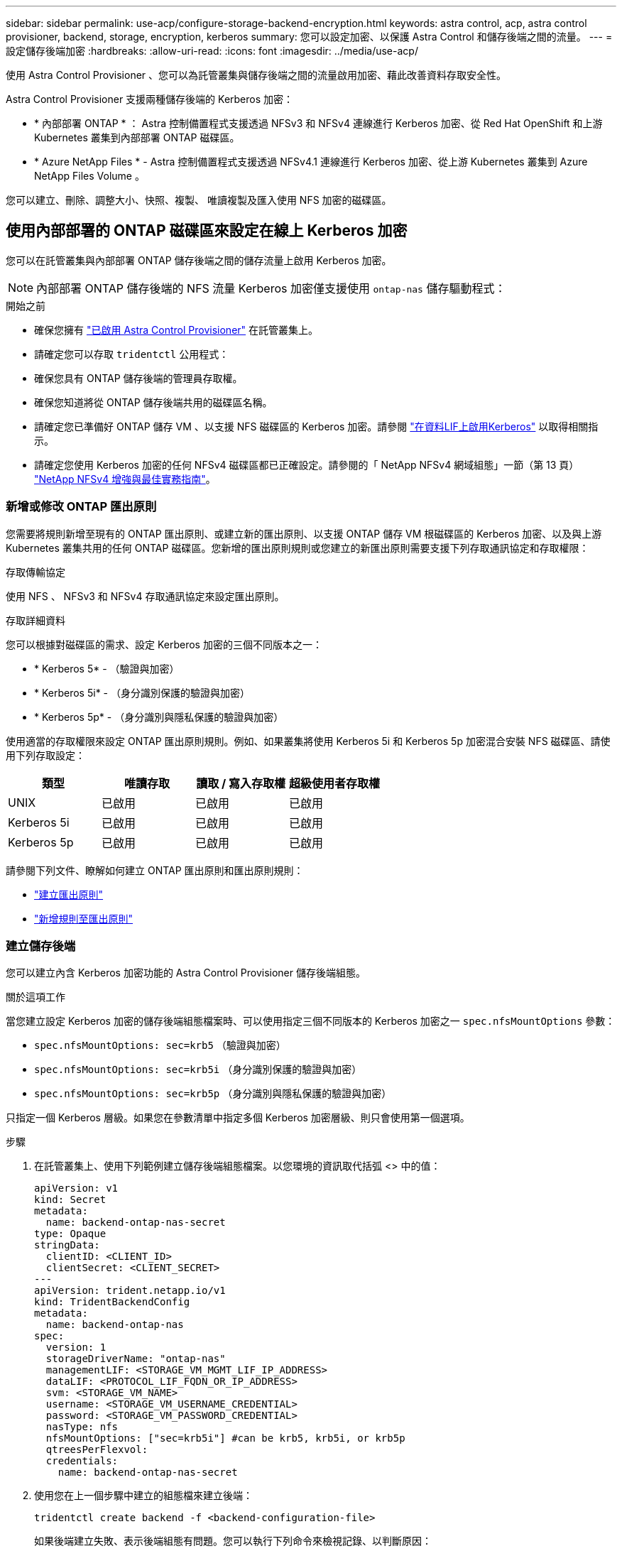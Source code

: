 ---
sidebar: sidebar 
permalink: use-acp/configure-storage-backend-encryption.html 
keywords: astra control, acp, astra control provisioner, backend, storage, encryption, kerberos 
summary: 您可以設定加密、以保護 Astra Control 和儲存後端之間的流量。 
---
= 設定儲存後端加密
:hardbreaks:
:allow-uri-read: 
:icons: font
:imagesdir: ../media/use-acp/


[role="lead"]
使用 Astra Control Provisioner 、您可以為託管叢集與儲存後端之間的流量啟用加密、藉此改善資料存取安全性。

Astra Control Provisioner 支援兩種儲存後端的 Kerberos 加密：

* * 內部部署 ONTAP * ： Astra 控制備置程式支援透過 NFSv3 和 NFSv4 連線進行 Kerberos 加密、從 Red Hat OpenShift 和上游 Kubernetes 叢集到內部部署 ONTAP 磁碟區。
* * Azure NetApp Files * - Astra 控制備置程式支援透過 NFSv4.1 連線進行 Kerberos 加密、從上游 Kubernetes 叢集到 Azure NetApp Files Volume 。


您可以建立、刪除、調整大小、快照、複製、 唯讀複製及匯入使用 NFS 加密的磁碟區。



== 使用內部部署的 ONTAP 磁碟區來設定在線上 Kerberos 加密

您可以在託管叢集與內部部署 ONTAP 儲存後端之間的儲存流量上啟用 Kerberos 加密。


NOTE: 內部部署 ONTAP 儲存後端的 NFS 流量 Kerberos 加密僅支援使用 `ontap-nas` 儲存驅動程式：

.開始之前
* 確保您擁有 link:../get-started/enable-acp.html["已啟用 Astra Control Provisioner"] 在託管叢集上。
* 請確定您可以存取 `tridentctl` 公用程式：
* 確保您具有 ONTAP 儲存後端的管理員存取權。
* 確保您知道將從 ONTAP 儲存後端共用的磁碟區名稱。
* 請確定您已準備好 ONTAP 儲存 VM 、以支援 NFS 磁碟區的 Kerberos 加密。請參閱 https://docs.netapp.com/us-en/ontap/nfs-config/create-kerberos-config-task.html["在資料LIF上啟用Kerberos"^] 以取得相關指示。
* 請確定您使用 Kerberos 加密的任何 NFSv4 磁碟區都已正確設定。請參閱的「 NetApp NFSv4 網域組態」一節（第 13 頁） https://www.netapp.com/media/16398-tr-3580.pdf["NetApp NFSv4 增強與最佳實務指南"^]。




=== 新增或修改 ONTAP 匯出原則

您需要將規則新增至現有的 ONTAP 匯出原則、或建立新的匯出原則、以支援 ONTAP 儲存 VM 根磁碟區的 Kerberos 加密、以及與上游 Kubernetes 叢集共用的任何 ONTAP 磁碟區。您新增的匯出原則規則或您建立的新匯出原則需要支援下列存取通訊協定和存取權限：

.存取傳輸協定
使用 NFS 、 NFSv3 和 NFSv4 存取通訊協定來設定匯出原則。

.存取詳細資料
您可以根據對磁碟區的需求、設定 Kerberos 加密的三個不同版本之一：

* * Kerberos 5* - （驗證與加密）
* * Kerberos 5i* - （身分識別保護的驗證與加密）
* * Kerberos 5p* - （身分識別與隱私保護的驗證與加密）


使用適當的存取權限來設定 ONTAP 匯出原則規則。例如、如果叢集將使用 Kerberos 5i 和 Kerberos 5p 加密混合安裝 NFS 磁碟區、請使用下列存取設定：

|===
| 類型 | 唯讀存取 | 讀取 / 寫入存取權 | 超級使用者存取權 


| UNIX | 已啟用 | 已啟用 | 已啟用 


| Kerberos 5i | 已啟用 | 已啟用 | 已啟用 


| Kerberos 5p | 已啟用 | 已啟用 | 已啟用 
|===
請參閱下列文件、瞭解如何建立 ONTAP 匯出原則和匯出原則規則：

* https://docs.netapp.com/us-en/ontap/nfs-config/create-export-policy-task.html["建立匯出原則"^]
* https://docs.netapp.com/us-en/ontap/nfs-config/add-rule-export-policy-task.html["新增規則至匯出原則"^]




=== 建立儲存後端

您可以建立內含 Kerberos 加密功能的 Astra Control Provisioner 儲存後端組態。

.關於這項工作
當您建立設定 Kerberos 加密的儲存後端組態檔案時、可以使用指定三個不同版本的 Kerberos 加密之一 `spec.nfsMountOptions` 參數：

* `spec.nfsMountOptions: sec=krb5` （驗證與加密）
* `spec.nfsMountOptions: sec=krb5i` （身分識別保護的驗證與加密）
* `spec.nfsMountOptions: sec=krb5p` （身分識別與隱私保護的驗證與加密）


只指定一個 Kerberos 層級。如果您在參數清單中指定多個 Kerberos 加密層級、則只會使用第一個選項。

.步驟
. 在託管叢集上、使用下列範例建立儲存後端組態檔案。以您環境的資訊取代括弧 <> 中的值：
+
[source, yaml]
----
apiVersion: v1
kind: Secret
metadata:
  name: backend-ontap-nas-secret
type: Opaque
stringData:
  clientID: <CLIENT_ID>
  clientSecret: <CLIENT_SECRET>
---
apiVersion: trident.netapp.io/v1
kind: TridentBackendConfig
metadata:
  name: backend-ontap-nas
spec:
  version: 1
  storageDriverName: "ontap-nas"
  managementLIF: <STORAGE_VM_MGMT_LIF_IP_ADDRESS>
  dataLIF: <PROTOCOL_LIF_FQDN_OR_IP_ADDRESS>
  svm: <STORAGE_VM_NAME>
  username: <STORAGE_VM_USERNAME_CREDENTIAL>
  password: <STORAGE_VM_PASSWORD_CREDENTIAL>
  nasType: nfs
  nfsMountOptions: ["sec=krb5i"] #can be krb5, krb5i, or krb5p
  qtreesPerFlexvol:
  credentials:
    name: backend-ontap-nas-secret
----
. 使用您在上一個步驟中建立的組態檔來建立後端：
+
[source, console]
----
tridentctl create backend -f <backend-configuration-file>
----
+
如果後端建立失敗、表示後端組態有問題。您可以執行下列命令來檢視記錄、以判斷原因：

+
[source, console]
----
tridentctl logs
----
+
識別並修正組態檔的問題之後、您可以再次執行create命令。





=== 建立儲存類別

您可以建立儲存類別、以使用 Kerberos 加密來配置磁碟區。

.關於這項工作
當您建立儲存類別物件時、可以使用指定三個不同版本的 Kerberos 加密之一 `mountOptions` 參數：

* `mountOptions: sec=krb5` （驗證與加密）
* `mountOptions: sec=krb5i` （身分識別保護的驗證與加密）
* `mountOptions: sec=krb5p` （身分識別與隱私保護的驗證與加密）


只指定一個 Kerberos 層級。如果您在參數清單中指定多個 Kerberos 加密層級、則只會使用第一個選項。如果您在儲存後端組態中指定的加密層級與您在儲存類別物件中指定的層級不同、則儲存類別物件會優先。

.步驟
. 使用以下範例建立 StorageClass Kubernetes 物件：
+
[source, yaml]
----
apiVersion: storage.k8s.io/v1
kind: StorageClass
metadata:
  name: ontap-nas-sc
provisioner: csi.trident.netapp.io
mountOptions: ["sec=krb5i"] #can be krb5, krb5i, or krb5p
parameters:
  backendType: "ontap-nas"
  storagePools: "ontapnas_pool"
  trident.netapp.io/nasType: "nfs"
allowVolumeExpansion: True
----
. 建立儲存類別：
+
[source, console]
----
kubectl create -f sample-input/storage-class-ontap-nas-sc.yaml
----
. 確定已建立儲存類別：
+
[source, console]
----
kubectl get sc ontap-nas-sc
----
+
您應該會看到類似下列的輸出：

+
[listing]
----
NAME            PROVISIONER             AGE
ontap-nas-sc    csi.trident.netapp.io   15h
----




=== 配置 Volume

建立儲存後端和儲存類別之後、您現在可以配置 Volume 。請參閱以下說明 https://docs.netapp.com/us-en/trident/trident-use/vol-provision.html["資源配置"^]。



== 使用 Azure NetApp Files 磁碟區設定在線上 Kerberos 加密

您可以在託管叢集與單一 Azure NetApp Files 儲存後端或 Azure NetApp Files 儲存後端的虛擬集區之間的儲存流量上啟用 Kerberos 加密。

.開始之前
* 確保您已在託管的 Red Hat OpenShift 叢集上啟用 Astra Control Provisioner 。請參閱 link:../get-started/enable-acp.html["啟用 Astra Control Provisioner"] 以取得相關指示。
* 請確定您可以存取 `tridentctl` 公用程式：
* 請注意中的要求並遵循中的指示、以確保您已準備好 Azure NetApp Files 儲存後端進行 Kerberos 加密 https://learn.microsoft.com/en-us/azure/azure-netapp-files/configure-kerberos-encryption["本文檔 Azure NetApp Files"^]。
* 請確定您使用 Kerberos 加密的任何 NFSv4 磁碟區都已正確設定。請參閱的「 NetApp NFSv4 網域組態」一節（第 13 頁） https://www.netapp.com/media/16398-tr-3580.pdf["NetApp NFSv4 增強與最佳實務指南"^]。




=== 建立儲存後端

您可以建立包含 Kerberos 加密功能的 Azure NetApp Files 儲存後端組態。

.關於這項工作
當您建立儲存後端組態檔案來設定 Kerberos 加密時、您可以加以定義、以便將其套用至下列兩種可能的層級之一：

* 使用的 * 儲存後端層級 * `spec.kerberos` 欄位
* 使用的 * 虛擬集區層級 * `spec.storage.kerberos` 欄位


當您在虛擬集區層級定義組態時、會使用儲存類別中的標籤來選取集區。

在任一層級、您都可以指定 Kerberos 加密的三個不同版本之一：

* `kerberos: sec=krb5` （驗證與加密）
* `kerberos: sec=krb5i` （身分識別保護的驗證與加密）
* `kerberos: sec=krb5p` （身分識別與隱私保護的驗證與加密）


.步驟
. 在託管叢集上、根據您需要定義儲存後端（儲存後端層級或虛擬集區層級）的位置、使用下列其中一個範例建立儲存後端組態檔案。以您環境的資訊取代括弧 <> 中的值：
+
[role="tabbed-block"]
====
.儲存後端層級範例
--
[source, yaml]
----
apiVersion: v1
kind: Secret
metadata:
  name: backend-tbc-anf-secret
type: Opaque
stringData:
  clientID: <CLIENT_ID>
  clientSecret: <CLIENT_SECRET>
---
apiVersion: trident.netapp.io/v1
kind: TridentBackendConfig
metadata:
  name: backend-tbc-anf
spec:
  version: 1
  storageDriverName: azure-netapp-files
  subscriptionID: <SUBSCRIPTION_ID>
  tenantID: <TENANT_ID>
  location: <AZURE_REGION_LOCATION>
  serviceLevel: Standard
  networkFeatures: Standard
  capacityPools: <CAPACITY_POOL>
  resourceGroups: <RESOURCE_GROUP>
  netappAccounts: <NETAPP_ACCOUNT>
  virtualNetwork: <VIRTUAL_NETWORK>
  subnet: <SUBNET>
  nasType: nfs
  kerberos: sec=krb5i #can be krb5, krb5i, or krb5p
  credentials:
    name: backend-tbc-anf-secret
----
--
.虛擬集區層級範例
--
[source, yaml]
----
apiVersion: v1
kind: Secret
metadata:
  name: backend-tbc-anf-secret
type: Opaque
stringData:
  clientID: <CLIENT_ID>
  clientSecret: <CLIENT_SECRET>
---
apiVersion: trident.netapp.io/v1
kind: TridentBackendConfig
metadata:
  name: backend-tbc-anf
spec:
  version: 1
  storageDriverName: azure-netapp-files
  subscriptionID: <SUBSCRIPTION_ID>
  tenantID: <TENANT_ID>
  location: <AZURE_REGION_LOCATION>
  serviceLevel: Standard
  networkFeatures: Standard
  capacityPools: <CAPACITY_POOL>
  resourceGroups: <RESOURCE_GROUP>
  netappAccounts: <NETAPP_ACCOUNT>
  virtualNetwork: <VIRTUAL_NETWORK>
  subnet: <SUBNET>
  nasType: nfs
  storage:
    - labels:
        type: encryption
      kerberos: sec=krb5i #can be krb5, krb5i, or krb5p
  credentials:
    name: backend-tbc-anf-secret
----
--
====
. 使用您在上一個步驟中建立的組態檔來建立後端：
+
[source, console]
----
tridentctl create backend -f <backend-configuration-file>
----
+
如果後端建立失敗、表示後端組態有問題。您可以執行下列命令來檢視記錄、以判斷原因：

+
[source, console]
----
tridentctl logs
----
+
識別並修正組態檔的問題之後、您可以再次執行create命令。





=== 建立儲存類別

您可以建立儲存類別、以使用 Kerberos 加密來配置磁碟區。

.步驟
. 使用以下範例建立 StorageClass Kubernetes 物件：
+
[source, yaml]
----
apiVersion: storage.k8s.io/v1
kind: StorageClass
metadata:
  name: anf-sc-nfs
provisioner: csi.trident.netapp.io
parameters:
  backendType: "azure-netapp-files"
  trident.netapp.io/nasType: "nfs"
  selector: "type=encryption"
----
. 建立儲存類別：
+
[source, console]
----
kubectl create -f sample-input/storage-class-anf-sc-nfs.yaml
----
. 確定已建立儲存類別：
+
[source, console]
----
kubectl get sc anf-sc-nfs
----
+
您應該會看到類似下列的輸出：

+
[listing]
----
NAME         PROVISIONER             AGE
anf-sc-nfs    csi.trident.netapp.io   15h
----




=== 配置 Volume

建立儲存後端和儲存類別之後、您現在可以配置 Volume 。請參閱以下說明 https://docs.netapp.com/us-en/trident/trident-use/vol-provision.html["資源配置"^]。
